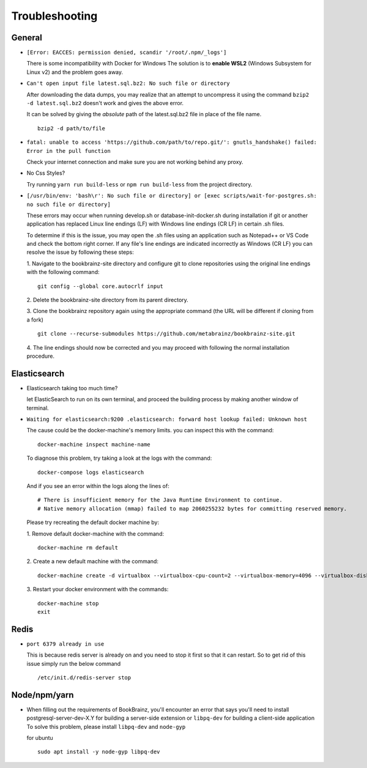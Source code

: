 ===============
Troubleshooting
===============

General
=======
* ``[Error: EACCES: permission denied, scandir '/root/.npm/_logs']``

  There is some incompatibility with Docker for Windows The solution
  is to **enable WSL2** (Windows Subsystem for Linux v2) and the
  problem goes away.


* ``Can't open input file latest.sql.bz2: No such file or directory``
  
  After downloading the data dumps, you may realize that an attempt
  to uncompress it using the command
  ``bzip2 -d latest.sql.bz2`` doesn't work and gives the above
  error.

  It can be solved by giving the *absolute* path of the latest.sql.bz2
  file in place of the file name.
  ::

        
        bzip2 -d path/to/file
* ``fatal: unable to access 'https://github.com/path/to/repo.git/': gnutls_handshake() failed: Error in the pull function``
   
  Check your internet connection and make sure  you are not working behind any proxy.

* No Css Styles?
   
  Try running ``yarn run build-less`` or ``npm run build-less`` from the project directory.

* ``[/usr/bin/env: 'bash\r': No such file or directory] or [exec scripts/wait-for-postgres.sh: no such file or directory]``

  These errors may occur when running develop.sh or database-init-docker.sh during installation if git or another application
  has replaced Linux line endings (LF) with Windows line endings (CR LF) in certain .sh files.

  To determine if this is the issue, you may open the .sh files using an application such as Notepad++ or VS Code and check
  the bottom right corner. If any file's line endings are indicated incorrectly as Windows (CR LF) you can resolve the issue
  by following these steps:

  1. Navigate to the bookbrainz-site directory and configure git to clone repositories using the original line endings
  with the following command:
  ::

     git config --global core.autocrlf input

  2. Delete the bookbrainz-site directory from its parent directory.
  ::

  3. Clone the bookbrainz repository again using the appropriate command (the URL will be different if cloning from a fork)
  ::

     git clone --recurse-submodules https://github.com/metabrainz/bookbrainz-site.git

  4. The line endings should now be corrected and you may proceed with following the normal installation procedure.
  ::

Elasticsearch
=============
* Elasticsearch taking too much time?
  
  let ElasticSearch to run on its own terminal, and proceed the building process by making another window of terminal.

* ``Waiting for elasticsearch:9200 .elasticsearch: forward host lookup failed: Unknown host``
  
  The cause could be the docker-machine's memory limits. you can inspect this with the command:
  ::

    docker-machine inspect machine-name

  To diagnose this problem, try taking a look at the logs with the command:
  ::

    docker-compose logs elasticsearch

  And if you see an error within the logs along the lines of:
  ::

    # There is insufficient memory for the Java Runtime Environment to continue.
    # Native memory allocation (mmap) failed to map 2060255232 bytes for committing reserved memory.

  Please try recreating the default docker machine by:

  1. Remove default docker-machine with the command:
  :: 
  
    docker-machine rm default
 	
  2. Create a new default machine with the command:
  ::

 	docker-machine create -d virtualbox --virtualbox-cpu-count=2 --virtualbox-memory=4096 --virtualbox-disk-size=50000 default

  3. Restart your docker environment with the commands:
  ::	
    
    docker-machine stop
    exit

Redis
=====
* ``port 6379 already in use``
  
  This is because redis server is already on and you need to stop it first so that it can restart. 
  So to get rid of this issue simply run the below command
  ::

    /etc/init.d/redis-server stop

Node/npm/yarn
=============
* When filling out the requirements of BookBrainz, you'll encounter an error that says you'll need to install postgresql-server-dev-X.Y for building a server-side extension or ``libpq-dev`` for building a client-side application To solve this problem, please install ``libpq-dev`` and ``node-gyp``

  for ubuntu 
  ::

    sudo apt install -y node-gyp libpq-dev